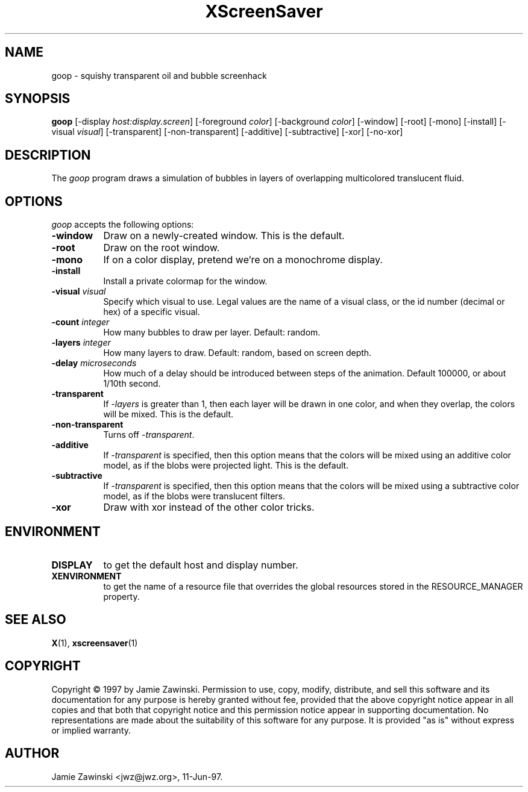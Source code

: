 .TH XScreenSaver 1 "11-Jun-97" "X Version 11"
.SH NAME
goop - squishy transparent oil and bubble screenhack
.SH SYNOPSIS
.B goop
[\-display \fIhost:display.screen\fP] [\-foreground \fIcolor\fP] [\-background \fIcolor\fP] [\-window] [\-root] [\-mono] [\-install] [\-visual \fIvisual\fP] [\-transparent] [\-non\-transparent] [\-additive] [\-subtractive] [\-xor] [\-no\-xor]
.SH DESCRIPTION
The \fIgoop\fP program draws a simulation of bubbles in layers of 
overlapping multicolored translucent fluid.
.SH OPTIONS
.I goop
accepts the following options:
.TP 8
.B \-window
Draw on a newly-created window.  This is the default.
.TP 8
.B \-root
Draw on the root window.
.TP 8
.B \-mono 
If on a color display, pretend we're on a monochrome display.
.TP 8
.B \-install
Install a private colormap for the window.
.TP 8
.B \-visual \fIvisual\fP
Specify which visual to use.  Legal values are the name of a visual class,
or the id number (decimal or hex) of a specific visual.
.TP 8
.B \-count \fIinteger\fP
How many bubbles to draw per layer.  Default: random.
.TP 8
.B \-layers \fIinteger\fP
How many layers to draw.  Default: random, based on screen depth.
.TP 8
.B \-delay \fImicroseconds\fP
How much of a delay should be introduced between steps of the animation.
Default 100000, or about 1/10th second.
.TP 8
.B \-transparent
If \fI\-layers\fP is greater than 1, then each layer will be drawn in one
color, and when they overlap, the colors will be mixed. This is the default.
.TP 8
.B \-non\-transparent
Turns off \fI\-transparent\fP.
.TP 8
.B \-additive
If \fI\-transparent\fP is specified, then this option means that the colors
will be mixed using an additive color model, as if the blobs were projected
light.  This is the default.
.TP 8
.B \-subtractive
If \fI\-transparent\fP is specified, then this option means that the
colors will be mixed using a subtractive color model, as if the blobs were
translucent filters.
.TP 8
.B \-xor
Draw with xor instead of the other color tricks.
.SH ENVIRONMENT
.PP
.TP 8
.B DISPLAY
to get the default host and display number.
.TP 8
.B XENVIRONMENT
to get the name of a resource file that overrides the global resources
stored in the RESOURCE_MANAGER property.
.SH SEE ALSO
.BR X (1),
.BR xscreensaver (1)
.SH COPYRIGHT
Copyright \(co 1997 by Jamie Zawinski.  Permission to use, copy, modify, 
distribute, and sell this software and its documentation for any purpose is 
hereby granted without fee, provided that the above copyright notice appear 
in all copies and that both that copyright notice and this permission notice
appear in supporting documentation.  No representations are made about the 
suitability of this software for any purpose.  It is provided "as is" without
express or implied warranty.
.SH AUTHOR
Jamie Zawinski <jwz@jwz.org>, 11-Jun-97.

